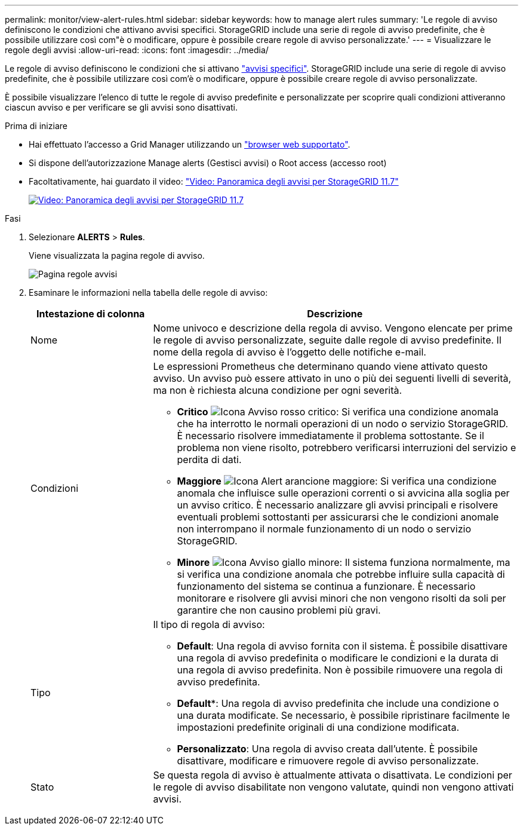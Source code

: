 ---
permalink: monitor/view-alert-rules.html 
sidebar: sidebar 
keywords: how to manage alert rules 
summary: 'Le regole di avviso definiscono le condizioni che attivano avvisi specifici. StorageGRID include una serie di regole di avviso predefinite, che è possibile utilizzare così com"è o modificare, oppure è possibile creare regole di avviso personalizzate.' 
---
= Visualizzare le regole degli avvisi
:allow-uri-read: 
:icons: font
:imagesdir: ../media/


[role="lead"]
Le regole di avviso definiscono le condizioni che si attivano link:alerts-reference.html["avvisi specifici"]. StorageGRID include una serie di regole di avviso predefinite, che è possibile utilizzare così com'è o modificare, oppure è possibile creare regole di avviso personalizzate.

È possibile visualizzare l'elenco di tutte le regole di avviso predefinite e personalizzate per scoprire quali condizioni attiveranno ciascun avviso e per verificare se gli avvisi sono disattivati.

.Prima di iniziare
* Hai effettuato l'accesso a Grid Manager utilizzando un link:../admin/web-browser-requirements.html["browser web supportato"].
* Si dispone dell'autorizzazione Manage alerts (Gestisci avvisi) o Root access (accesso root)
* Facoltativamente, hai guardato il video: https://netapp.hosted.panopto.com/Panopto/Pages/Viewer.aspx?id=18df5a3d-bf19-4a9e-8922-afbd009b141b["Video: Panoramica degli avvisi per StorageGRID 11.7"^]
+
[link=https://netapp.hosted.panopto.com/Panopto/Pages/Viewer.aspx?id=18df5a3d-bf19-4a9e-8922-afbd009b141b]
image::../media/video-screenshot-alert-overview-117.png[Video: Panoramica degli avvisi per StorageGRID 11.7]



.Fasi
. Selezionare *ALERTS* > *Rules*.
+
Viene visualizzata la pagina regole di avviso.

+
image::../media/alert_rules_page.png[Pagina regole avvisi]

. Esaminare le informazioni nella tabella delle regole di avviso:
+
[cols="1a,3a"]
|===
| Intestazione di colonna | Descrizione 


 a| 
Nome
 a| 
Nome univoco e descrizione della regola di avviso. Vengono elencate per prime le regole di avviso personalizzate, seguite dalle regole di avviso predefinite. Il nome della regola di avviso è l'oggetto delle notifiche e-mail.



 a| 
Condizioni
 a| 
Le espressioni Prometheus che determinano quando viene attivato questo avviso. Un avviso può essere attivato in uno o più dei seguenti livelli di severità, ma non è richiesta alcuna condizione per ogni severità.

** *Critico* image:../media/icon_alert_red_critical.png["Icona Avviso rosso critico"]: Si verifica una condizione anomala che ha interrotto le normali operazioni di un nodo o servizio StorageGRID. È necessario risolvere immediatamente il problema sottostante. Se il problema non viene risolto, potrebbero verificarsi interruzioni del servizio e perdita di dati.
** *Maggiore* image:../media/icon_alert_orange_major.png["Icona Alert arancione maggiore"]: Si verifica una condizione anomala che influisce sulle operazioni correnti o si avvicina alla soglia per un avviso critico. È necessario analizzare gli avvisi principali e risolvere eventuali problemi sottostanti per assicurarsi che le condizioni anomale non interrompano il normale funzionamento di un nodo o servizio StorageGRID.
** *Minore* image:../media/icon_alert_yellow_minor.png["Icona Avviso giallo minore"]: Il sistema funziona normalmente, ma si verifica una condizione anomala che potrebbe influire sulla capacità di funzionamento del sistema se continua a funzionare. È necessario monitorare e risolvere gli avvisi minori che non vengono risolti da soli per garantire che non causino problemi più gravi.




 a| 
Tipo
 a| 
Il tipo di regola di avviso:

** *Default*: Una regola di avviso fornita con il sistema. È possibile disattivare una regola di avviso predefinita o modificare le condizioni e la durata di una regola di avviso predefinita. Non è possibile rimuovere una regola di avviso predefinita.
** *Default**: Una regola di avviso predefinita che include una condizione o una durata modificate. Se necessario, è possibile ripristinare facilmente le impostazioni predefinite originali di una condizione modificata.
** *Personalizzato*: Una regola di avviso creata dall'utente. È possibile disattivare, modificare e rimuovere regole di avviso personalizzate.




 a| 
Stato
 a| 
Se questa regola di avviso è attualmente attivata o disattivata. Le condizioni per le regole di avviso disabilitate non vengono valutate, quindi non vengono attivati avvisi.

|===

